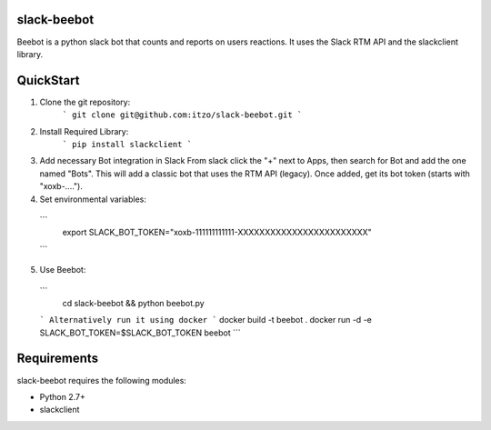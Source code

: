 slack-beebot
====================================================

Beebot is a python slack bot that counts and reports on users reactions.
It uses the Slack RTM API and the slackclient library.

|build-status|

QuickStart
==========

1. Clone the git repository:
    ```
    git clone git@github.com:itzo/slack-beebot.git
    ```
2. Install Required Library:
    ```
    pip install slackclient
    ```
3. Add necessary Bot integration in Slack
   From slack click the "+" next to Apps, then search for Bot and add the one
   named "Bots". This will add a classic bot that uses the RTM API (legacy).
   Once added, get its bot token (starts with "xoxb-....").

4. Set environmental variables:
  ```
	export SLACK_BOT_TOKEN="xoxb-111111111111-XXXXXXXXXXXXXXXXXXXXXXXX"
  ```
5. Use Beebot:
  ```
	cd slack-beebot && python beebot.py
  ```
  Alternatively run it using docker
  ```
  docker build -t beebot .
  docker run -d -e SLACK_BOT_TOKEN=$SLACK_BOT_TOKEN beebot
  ```

Requirements
============

slack-beebot requires the following modules:

* Python 2.7+
* slackclient

.. |build-status| image:: https://travis-ci.org/itzo/slack-beebot.svg?branch=master
   :target: https://travis-ci.org/itzo/slack-beebot
   :alt: Build status
